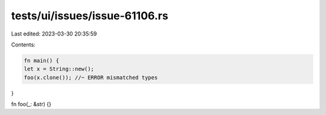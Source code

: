 tests/ui/issues/issue-61106.rs
==============================

Last edited: 2023-03-30 20:35:59

Contents:

.. code-block:: rs

    fn main() {
    let x = String::new();
    foo(x.clone()); //~ ERROR mismatched types
}

fn foo(_: &str) {}


